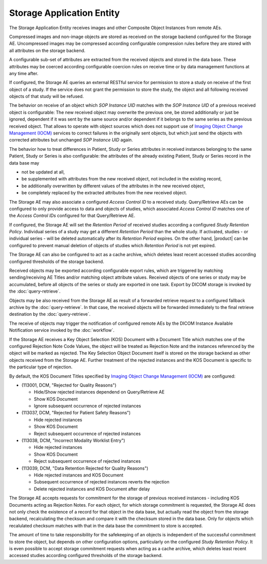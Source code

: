 Storage Application Entity
""""""""""""""""""""""""""

The Storage Application Entity receives images and other Composite Object Instances from remote AEs.

Compressed images and non-image objects are stored as received on the storage backend configured for the Storage AE.
Uncompressed images may be compressed according configurable compression rules before they are stored with all
attributes on the storage backend.

A configurable sub-set of attributes are extracted from the received objects and stored in the data base.
These attributes may be coerced according configurable coercion rules on receive time or by data management
functions at any time after.

If configured, the Storage AE queries an external RESTful service for permission to store a study on receive of the
first object of a study. If the service does not grant the permission to store the study, the object and all
following received objects of that study will be refused.

The behavior on receive of an object which *SOP Instance UID* matches with the *SOP Instance UID* of a previous
received object is configurable: The new received object may overwrite the previous one, be stored additionally or
just be ignored, dependent if it was sent by the same source and/or dependent if it belongs to the same series as the
previous received object. That allows to operate with object sources which does not support use of
`Imaging Object Change Management (IOCM) <http://wiki.ihe.net/index.php/Imaging_Object_Change_Management>`_ services
to correct failures in the originally sent objects, but which just send the objects with corrected attributes but
unchanged *SOP Instance UID* again.

The behavior how to treat differences in Patient, Study or Series attributes in received instances belonging
to the same Patient, Study or Series is also configurable: the attributes of the already existing Patient, Study or
Series record in the data base may

* not be updated at all,
* be supplemented with attributes from the new received object, not included in the existing record,
* be additionally overwritten by different values of the attributes in the new received object,
* be completely replaced by the extracted attributes from the new received object.

The Storage AE may also associate a configured *Access Control ID* to a received study. Query/Retrieve AEs can be
configured to only provide access to data and objects of studies, which associated *Access Control ID* matches one
of the *Access Control IDs* configured for that Query/Retrieve AE.

If configured, the Storage AE will set the *Retention Period* of received studies according a configured
*Study Retention Policy*. Individual series of a study may get a different *Retention Period* than the whole study.
If activated, studies - or individual series - will be deleted automatically after its *Retention Period* expires.
On the other hand, |product| can be configured to prevent manual deletion of objects of studies which
*Retention Period* is not yet expired.

The Storage AE can also be configured to act as a cache archive, which deletes least recent accessed studies
according configured thresholds of the storage backend.

Received objects may be exported according configurable export rules, which are triggered by matching
sending/receiving AE Titles and/or matching object attribute values. Received objects of one series or study may be
accumulated, before all objects of the series or study are exported in one task. Export by DICOM storage is invoked
by the :doc:`query-retrieve`.

Objects may be also received from the Storage AE as result of a forwarded retrieve request to a configured fallback
archive by the :doc:`query-retrieve`. In that case, the received objects will be forwarded immediately to the final
retrieve destination by the :doc:`query-retrieve`.

The receive of objects may trigger the notification of configured remote AEs by the DICOM Instance Available
Notification service invoked by the :doc:`workflow`.

If the Storage AE receives a Key Object Selection (KOS) Document with a Document Title which matches one of the
configured Rejection Note Code Values, the object will be treated as Rejection Note and the instances referenced
by the object will be marked as rejected. The Key Selection Object Document itself is stored on the storage backend
as other objects received from the Storage AE. Further treatment of the rejected instances and the KOS Document is
specific to the particular type of rejection.

By default, the KOS Document Titles specified by `Imaging Object Change Management (IOCM)
<http://wiki.ihe.net/index.php/Imaging_Object_Change_Management>`_ are configured:

- (113001, DCM, "Rejected for Quality Reasons")

  - Hide/Show rejected instances dependend on Query/Retrieve AE
  - Show KOS Document
  - Ignore subsequent occurrence of rejected instances
- (113037, DCM, "Rejected for Patient Safety Reasons")

  - Hide rejected instances
  - Show KOS Document
  - Reject subsequent occurrence of rejected instances
- (113038, DCM, "Incorrect Modality Worklist Entry")

  - Hide rejected instances
  - Show KOS Document
  - Reject subsequent occurrence of rejected instances
- (113039, DCM, "Data Retention Rejected for Quality Reasons")

  - Hide rejected instances and KOS Document
  - Subsequent occurrence of rejected instances reverts the rejection
  - Delete rejected instances and KOS Document after delay

The Storage AE accepts requests for commitment for the storage of previous received instances - including KOS Documents
acting as Rejection Notes. For each object, for which storage commitment is requested, the Storage AE does not only
check the existence of a record for that object in the data base, but actually read the object from the storage backend,
recalculating the checksum and compare it with the checksum stored in the data base. Only for objects which recalulated
checksum matches with that in the data base the commitment to store is accepted.

The amount of time to take responsibility for the safekeeping of an objects is independent of the successful
commitment to store the object, but depends on other configuration options, particularly on the configured
*Study Retention Policy*. It is even possible to accept storage commitment requests when acting as a cache archive,
which deletes least recent accessed studies according configured thresholds of the storage backend.
